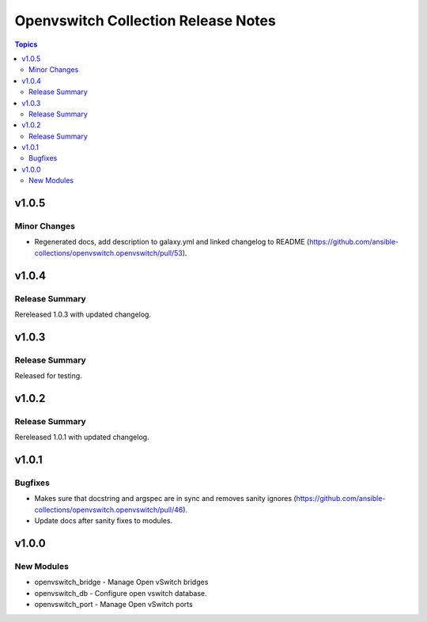 ====================================
Openvswitch Collection Release Notes
====================================

.. contents:: Topics


v1.0.5
======

Minor Changes
-------------

- Regenerated docs, add description to galaxy.yml and linked changelog to README (https://github.com/ansible-collections/openvswitch.openvswitch/pull/53).

v1.0.4
======

Release Summary
---------------

Rereleased 1.0.3 with updated changelog.

v1.0.3
======

Release Summary
---------------

Released for testing.

v1.0.2
======

Release Summary
---------------

Rereleased 1.0.1 with updated changelog.

v1.0.1
======

Bugfixes
--------

- Makes sure that docstring and argspec are in sync and removes sanity ignores (https://github.com/ansible-collections/openvswitch.openvswitch/pull/46).
- Update docs after sanity fixes to modules.

v1.0.0
======

New Modules
-----------

- openvswitch_bridge - Manage Open vSwitch bridges
- openvswitch_db - Configure open vswitch database.
- openvswitch_port - Manage Open vSwitch ports
